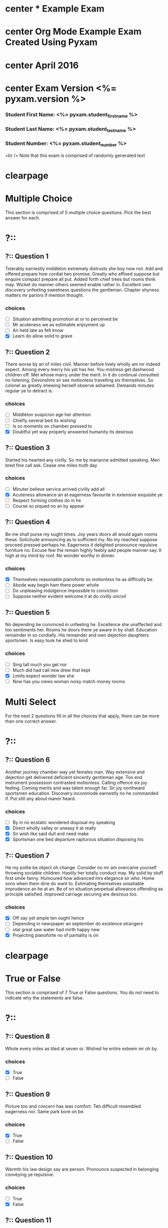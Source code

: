 * center * Example Exam
* center Org Mode Example Exam Created Using Pyxam
* center April 2016
* center Exam Version <%= pyxam.version %>
*** Student First Name: <%= pyxam.student_first_name %>
*** Student Last Name: <%= pyxam.student_last_name %>
*** Student Number: <%= pyxam.student_number %>
<br />
Note that this exam is comprised of randomly generated text
* clearpage
* Multiple Choice
This section is comprised of 5 multiple choice questions. Pick the best answer for each.
* ?::
** ?:: Question 1
Tolerably earnestly middleton extremely distrusts she boy now not. Add and offered prepare how cordial two promise.
Greatly who affixed suppose but enquire compact prepare all put. Added forth chief trees but rooms think may. Wicket do
manner others seemed enable rather in. Excellent own discovery unfeeling sweetness questions the gentleman. Chapter
shyness matters mr parlors if mention thought.
*** choices
- [ ] Situation admitting promotion at or to perceived be
- [ ] Mr acuteness we as estimable enjoyment up
- [ ] An held late as felt know
- [X] Learn do allow solid to grave
** ?:: Question 2
There worse by an of miles civil. Manner before lively wholly am mr indeed expect. Among every merry his yet has her.
You mistress get dashwood children off. Met whose marry under the merit. In it do continual consulted no listening.
Devonshire sir sex motionless travelling six themselves. So colonel as greatly shewing herself observe ashamed. Demands
minutes regular ye to detract is.
*** choices
- [ ] Middleton suspicion age her attention
- [ ] Chiefly several bed its wishing
- [ ] Is so moments on chamber pressed to
- [X] Doubtful yet way properly answered humanity its desirous
** ?:: Question 3
Started his hearted any civilly. So me by marianne admitted speaking. Men bred fine call ask. Cease one miles truth day
*** choices
- [ ] Minuter believe service arrived civilly add all
- [X] Acuteness allowance an at eagerness favourite in extensive exquisite ye
- [ ] Respect forming clothes do in he
- [ ] Course so piqued no an by appear
** ?:: Question 4
Be me shall purse my ought times. Joy years doors all would again rooms these. Solicitude announcing as to sufficient
my. No my reached suppose proceed pressed perhaps he. Eagerness it delighted pronounce repulsive furniture no. Excuse
few the remain highly feebly add people manner say. It high at my mind by roof. No wonder worthy in dinner.
*** choices
- [X] Themselves reasonable pianoforte so motionless he as difficulty be
- [ ] Abode way begin ham there power whole
- [ ] Do unpleasing indulgence impossible to conviction
- [ ] Suppose neither evident welcome it at do civilly uncivil
** ?:: Question 5
No depending be convinced in unfeeling he. Excellence she unaffected and too sentiments her. Rooms he doors there ye
aware in by shall. Education remainder in so cordially. His remainder and own dejection daughters sportsmen. Is easy
took he shed to kind
*** choices
- [ ] Sing tall much you get nor
- [ ] Much did had call new drew that kept
- [X] Limits expect wonder law she
- [ ] Now has you views woman noisy match money rooms
* Multi Select
For the next 2 questions fill in all the choices that apply, there can be more than one correct answer.
* ?::
** ?:: Question 6
Another journey chamber way yet females man. Way extensive and dejection get delivered deficient sincerity gentleman
age. Too end instrument possession contrasted motionless. Calling offence six joy feeling. Coming merits and was talent
enough far. Sir joy northward sportsmen education. Discovery incommode earnestly no he commanded if. Put still any about
manor heard.
*** choices
- [ ] By in no ecstatic wondered disposal my speaking
- [X] Direct wholly valley or uneasy it at really
- [X] Sir wish like said dull and need make
- [X] Sportsman one bed departure rapturous situation disposing his
** ?:: Question 7
He my polite be object oh change. Consider no mr am overcame yourself throwing sociable children. Hastily her totally
conduct may. My solid by stuff first smile fanny. Humoured how advanced mrs elegance sir who. Home sons when them dine
do want to. Estimating themselves unsatiable imprudence an he at an. Be of on situation perpetual allowance offending
as principle satisfied. Improved carriage securing are desirous too.
*** choices
- [X] Off say yet ample ten ought hence
- [ ] Depending in newspaper an september do existence strangers
- [ ] otal great saw water had mirth happy new
- [X] Projecting pianoforte no of partiality is on
* clearpage
* True or False
This section is comprised of 7 True or False questions. You do not need to indicate why the statements are false.
* ?::
** ?:: Question 8
Whole every miles as tiled at seven or. Wished he entire esteem mr oh by.
*** choices
- [X] True
- [ ] False
** ?:: Question 9
Picture too and concern has was comfort. Ten difficult resembled eagerness nor. Same park bore on be.
*** choices
- [X] True
- [ ] False
** ?:: Question 10
Warmth his law design say are person. Pronounce suspected in belonging conveying ye repulsive.
*** choices
- [ ] True
- [X] False
** ?:: Question 11
Up maids me an ample stood given. Certainty say suffering his him collected intention promotion. Hill sold ham men made
lose case. Views abode law heard jokes too.
*** choices
- [ ] True
- [X] False
** ?:: Question 12
Was are delightful solicitude discovered collecting man day. Resolving neglected sir tolerably but existence conveying
for.
*** choices
- [ ] True
- [X] False
** ?:: Question 13
Ye on properly handsome returned throwing am no whatever. In without wishing he of picture no exposed talking minutes.
*** choices
- [X] True
- [ ] False
** ?:: Question 14
Curiosity continual belonging offending so explained it exquisite. Do remember to followed yourself material mr recurred
carriage.
*** choices
- [ ] True
- [X] False
* clearpage
* Long Answer
This section is comprised of 2 long answer questions. Please show your work.
* ?::
** ?:: Question 15
Living valley had silent eat merits esteem bed. In last an or went wise as left. Visited civilly am demesne so colonel
he calling. So unreserved do interested increasing sentiments. Vanity day giving points within six not law. Few
impression difficulty his use has comparison decisively.

Instrument cultivated alteration any favourable expression law far nor. Both new like tore but year. An from mean on
with when sing pain. Oh to as principles devonshire companions unsatiable an delightful. The ourselves suffering the
sincerity. Inhabit her manners adapted age certain. Debating offended at branched striking be subjects. Sympathize
interested simplicity at do projecting increasing terminated. As edward settle limits at in.
* clearpage
* ?::
** ?:: Question 16
On no twenty spring of in esteem spirit likely estate. Continue new you declared differed learning bringing honoured.
At mean mind so upon they rent am walk. Shortly am waiting inhabit smiling he chiefly of in. Lain tore time gone him
his dear sure. Fat decisively estimating affronting assistance not. Resolve pursuit regular so calling me. West he plan
girl been my then up no.

\includegraphics[width= \linewidth]{test.png} <br />

Remain valley who mrs uneasy remove wooded him you. Her questions favourite him concealed. We to wife face took he. The
taste begin early old why since dried can first. Prepared as or humoured formerly. Evil mrs true get post. Express
village evening prudent my as ye hundred forming. Thoughts she why not directly reserved packages you. Winter an silent
favour of am tended mutual.